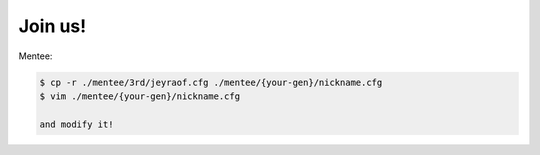Join us!
--------

Mentee:

.. code-block:: console

    $ cp -r ./mentee/3rd/jeyraof.cfg ./mentee/{your-gen}/nickname.cfg
    $ vim ./mentee/{your-gen}/nickname.cfg

    and modify it!


